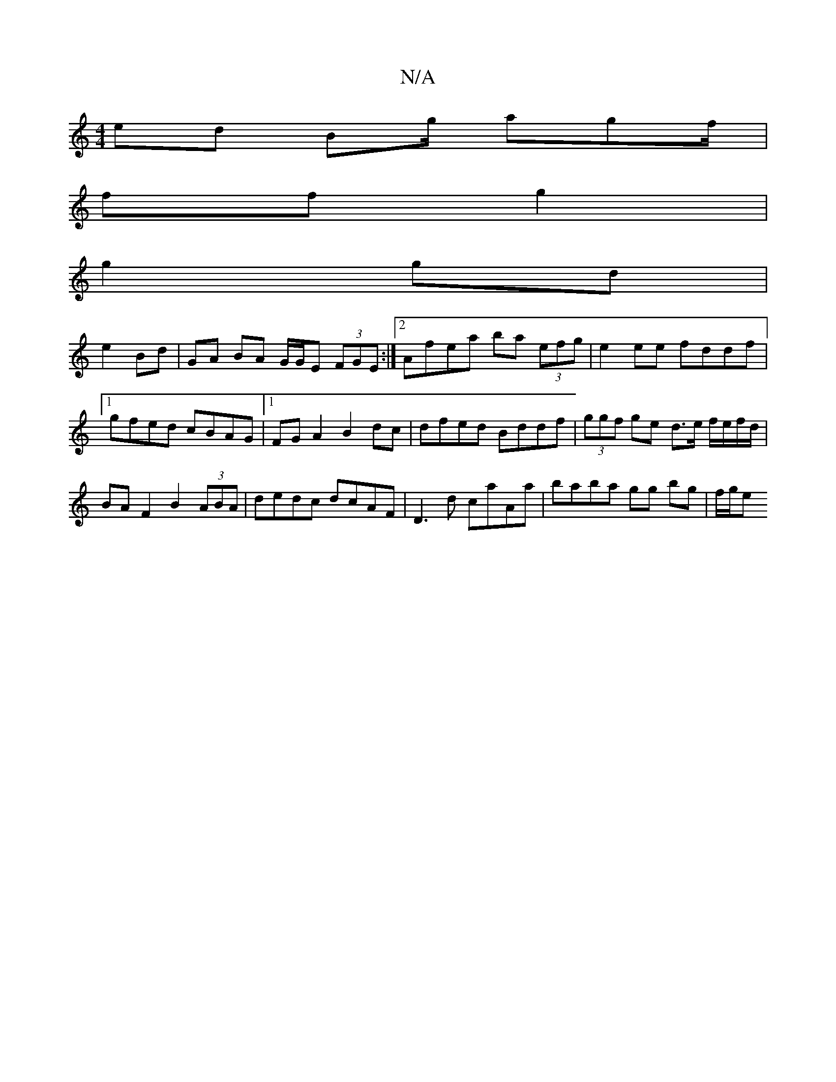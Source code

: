 X:1
T:N/A
M:4/4
R:N/A
K:Cmajor
ed Bg/ -agf/ |
ff  g2 |
g2 gd |
e2 Bd | GA BA G/G/E (3FGE:|2 Afea ba (3efg |e2 ee fddf|1 gfed cBAG|1 FGA2 B2 dc | dfed Bddf | (3ggf ge d>e f/e/f/d/ | BA F2 B2 (3ABA|dedc dcAF|D3d caAa|baba gg bg|f/g/e